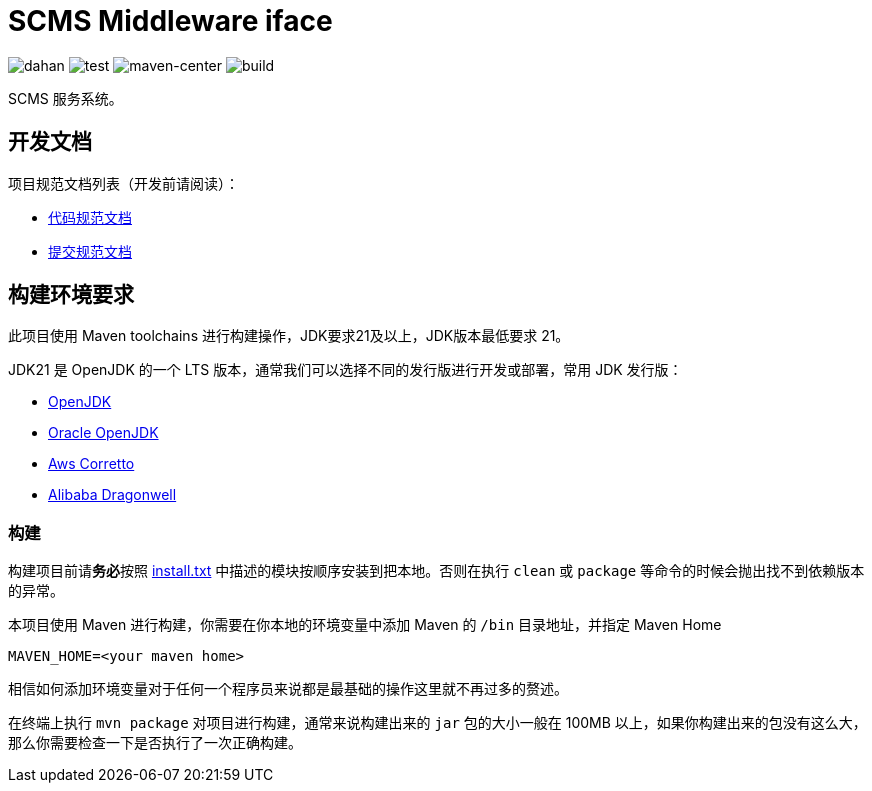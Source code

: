 = SCMS Middleware iface

image:doc/svg/dahan.svg[dahan]
image:doc/svg/test.svg[test]
image:doc/svg/maven-center.svg[maven-center]
image:doc/svg/build.svg[build]

SCMS 服务系统。

== 开发文档

项目规范文档列表（开发前请阅读）：

- link:doc/codestyle.adoc[代码规范文档]
- link:doc/commit-style.adoc[提交规范文档]

== 构建环境要求

此项目使用 Maven toolchains 进行构建操作，JDK要求21及以上，JDK版本最低要求 21。

JDK21 是 OpenJDK 的一个 LTS 版本，通常我们可以选择不同的发行版进行开发或部署，常用 JDK 发行版：

* link:https://openjdk.org/projects/jdk/21/[OpenJDK]
* link:https://www.oracle.com/java/technologies/javase/jdk21-archive-downloads.html[Oracle OpenJDK]
* link:https://aws.amazon.com/cn/corretto/?filtered-posts.sort-by=item.additionalFields.createdDate&filtered-posts.sort-order=desc[Aws Corretto]
* link:https://github.com/dragonwell-project/dragonwell21[Alibaba Dragonwell]

=== 构建

构建项目前请**务必**按照 link:install.txt[install.txt] 中描述的模块按顺序安装到把本地。否则在执行 `clean` 或 `package` 等命令的时候会抛出找不到依赖版本的异常。

本项目使用 Maven 进行构建，你需要在你本地的环境变量中添加 Maven 的 `/bin` 目录地址，并指定 Maven Home

    MAVEN_HOME=<your maven home>

相信如何添加环境变量对于任何一个程序员来说都是最基础的操作这里就不再过多的赘述。

在终端上执行 `mvn package` 对项目进行构建，通常来说构建出来的 `jar` 包的大小一般在 100MB 以上，如果你构建出来的包没有这么大，那么你需要检查一下是否执行了一次正确构建。